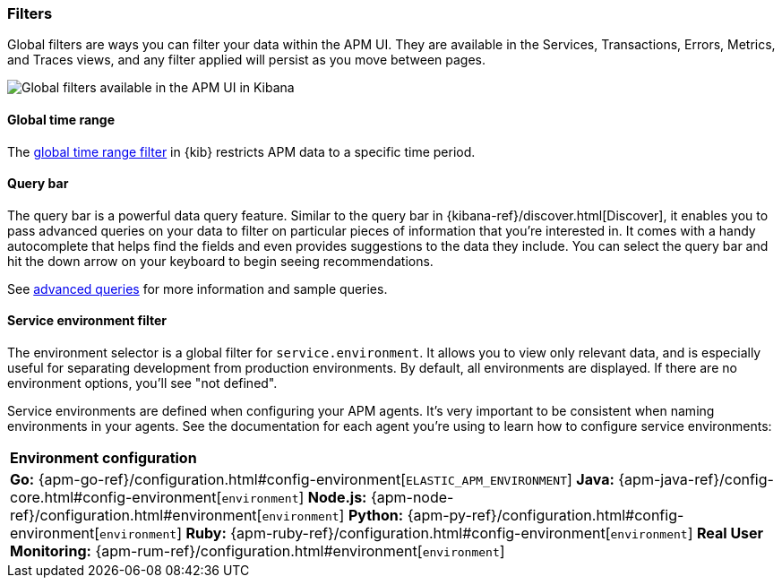 [[filters]]
=== Filters

Global filters are ways you can filter your data within the APM UI.
They are available in the Services, Transactions, Errors, Metrics, and Traces views,
and any filter applied will persist as you move between pages.

[role="screenshot"]
image::apm/images/global-filters.png[Global filters available in the APM UI in Kibana]

[float]
==== Global time range

The <<set-time-filter,global time range filter>> in {kib} restricts APM data to a specific time period.

[float]
[[query-bar]]
==== Query bar

The query bar is a powerful data query feature.
Similar to the query bar in {kibana-ref}/discover.html[Discover],
it enables you to pass advanced queries on your data to filter on particular pieces of information that you're interested in.
It comes with a handy autocomplete that helps find the fields and even provides suggestions to the data they include.
You can select the query bar and hit the down arrow on your keyboard to begin seeing recommendations.

See <<query-bar,advanced queries>> for more information and sample queries.

[float]
[[environment-selector]]
==== Service environment filter

The environment selector is a global filter for `service.environment`.
It allows you to view only relevant data, and is especially useful for separating development from production environments.
By default, all environments are displayed. If there are no environment options, you'll see "not defined".

Service environments are defined when configuring your APM agents.
It's very important to be consistent when naming environments in your agents.
See the documentation for each agent you're using to learn how to configure service environments:

|===
|*Environment configuration*
v|*Go:* {apm-go-ref}/configuration.html#config-environment[`ELASTIC_APM_ENVIRONMENT`]
*Java:* {apm-java-ref}/config-core.html#config-environment[`environment`]
*Node.js:* {apm-node-ref}/configuration.html#environment[`environment`]
*Python:* {apm-py-ref}/configuration.html#config-environment[`environment`]
*Ruby:* {apm-ruby-ref}/configuration.html#config-environment[`environment`]
*Real User Monitoring:* {apm-rum-ref}/configuration.html#environment[`environment`]
|===
